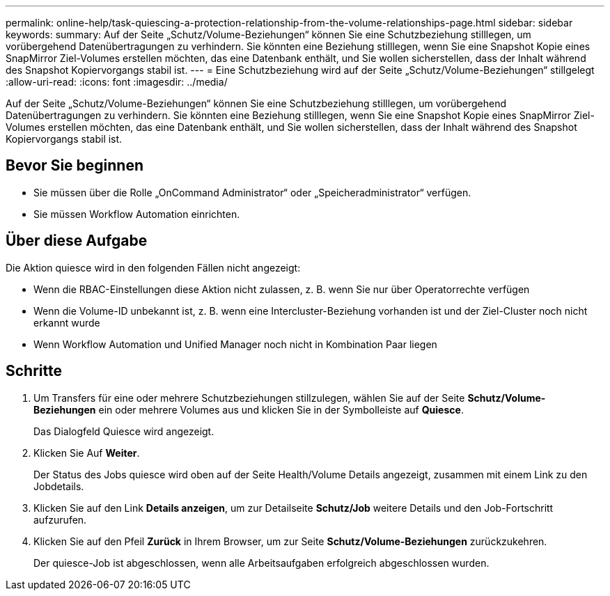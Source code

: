 ---
permalink: online-help/task-quiescing-a-protection-relationship-from-the-volume-relationships-page.html 
sidebar: sidebar 
keywords:  
summary: Auf der Seite „Schutz/Volume-Beziehungen“ können Sie eine Schutzbeziehung stilllegen, um vorübergehend Datenübertragungen zu verhindern. Sie könnten eine Beziehung stilllegen, wenn Sie eine Snapshot Kopie eines SnapMirror Ziel-Volumes erstellen möchten, das eine Datenbank enthält, und Sie wollen sicherstellen, dass der Inhalt während des Snapshot Kopiervorgangs stabil ist. 
---
= Eine Schutzbeziehung wird auf der Seite „Schutz/Volume-Beziehungen“ stillgelegt
:allow-uri-read: 
:icons: font
:imagesdir: ../media/


[role="lead"]
Auf der Seite „Schutz/Volume-Beziehungen“ können Sie eine Schutzbeziehung stilllegen, um vorübergehend Datenübertragungen zu verhindern. Sie könnten eine Beziehung stilllegen, wenn Sie eine Snapshot Kopie eines SnapMirror Ziel-Volumes erstellen möchten, das eine Datenbank enthält, und Sie wollen sicherstellen, dass der Inhalt während des Snapshot Kopiervorgangs stabil ist.



== Bevor Sie beginnen

* Sie müssen über die Rolle „OnCommand Administrator“ oder „Speicheradministrator“ verfügen.
* Sie müssen Workflow Automation einrichten.




== Über diese Aufgabe

Die Aktion quiesce wird in den folgenden Fällen nicht angezeigt:

* Wenn die RBAC-Einstellungen diese Aktion nicht zulassen, z. B. wenn Sie nur über Operatorrechte verfügen
* Wenn die Volume-ID unbekannt ist, z. B. wenn eine Intercluster-Beziehung vorhanden ist und der Ziel-Cluster noch nicht erkannt wurde
* Wenn Workflow Automation und Unified Manager noch nicht in Kombination Paar liegen




== Schritte

. Um Transfers für eine oder mehrere Schutzbeziehungen stillzulegen, wählen Sie auf der Seite *Schutz/Volume-Beziehungen* ein oder mehrere Volumes aus und klicken Sie in der Symbolleiste auf *Quiesce*.
+
Das Dialogfeld Quiesce wird angezeigt.

. Klicken Sie Auf *Weiter*.
+
Der Status des Jobs quiesce wird oben auf der Seite Health/Volume Details angezeigt, zusammen mit einem Link zu den Jobdetails.

. Klicken Sie auf den Link *Details anzeigen*, um zur Detailseite *Schutz/Job* weitere Details und den Job-Fortschritt aufzurufen.
. Klicken Sie auf den Pfeil *Zurück* in Ihrem Browser, um zur Seite *Schutz/Volume-Beziehungen* zurückzukehren.
+
Der quiesce-Job ist abgeschlossen, wenn alle Arbeitsaufgaben erfolgreich abgeschlossen wurden.


